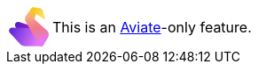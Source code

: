 ++++
        <div class="admonitionblock note">
            <div class="table-wrap">
                <table>
                    <tbody>
                        <tr>
                            <td class="icon2">
                              <svg width="45" height="45" viewBox="0 0 131 130" fill="none" xmlns="http://www.w3.org/2000/svg">
                              <path d="M32.5494 49.1993L62.2737 58.5633L72.0666 74.75L26.2414 73.2205L21.3297 63.9608C17.0862 55.9605 24.2196 46.5752 32.5494 49.1993Z" fill="url(#paint0_linear_6025_1491)"/>
                              <path d="M10.4697 68.2535L84.2037 70.2013L113.146 117.923C116.252 123.045 112.816 129.803 107.095 129.822L53.6596 130C47.0825 130.022 40.7826 127.178 36.2201 122.127L3.28519 85.665C-2.69381 79.0457 1.85332 68.0258 10.4697 68.2535Z" fill="url(#paint1_linear_6025_1491)"/>
                              <path d="M74.4277 3.31982L57.047 27.9832L84.1133 41.0329L90.2861 17.6649L74.4277 3.31982Z" fill="url(#paint2_linear_6025_1491)"/>
                              <path d="M99.7968 125.834L56.0784 48.3807C52.3794 41.8274 52.8426 33.7421 57.2663 27.6466C59.8183 24.1301 64.8901 23.6051 68.1191 26.5232L123.938 76.9664C131.135 83.4705 132.663 94.1271 127.578 102.363L112.93 126.089C109.893 131.009 102.638 130.868 99.7968 125.834Z" fill="#FD6F8E"/>
                              <path d="M99.7968 125.834L56.0784 48.3807C52.3794 41.8274 52.8426 33.7421 57.2663 27.6466C59.8183 24.1301 64.8901 23.6051 68.1191 26.5232L123.938 76.9664C131.135 83.4705 132.663 94.1271 127.578 102.363L112.93 126.089C109.893 131.009 102.638 130.868 99.7968 125.834Z" fill="url(#paint3_linear_6025_1491)"/>
                              <path d="M116.335 39.9764L76.5301 13.8624C69.6389 9.34148 73.926 -1.30174 82.0609 0.131689L101.133 3.49236C105.747 4.3054 109.534 7.57516 110.981 11.9962L119.386 37.6755C119.979 39.4878 117.938 41.0275 116.335 39.9764Z" fill="url(#paint4_linear_6025_1491)"/>
                              <defs>
                              <linearGradient id="paint0_linear_6025_1491" x1="22.558" y1="52.5159" x2="70.2935" y2="89.4303" gradientUnits="userSpaceOnUse">
                              <stop stop-color="#4A1FB8"/>
                              <stop offset="1" stop-color="#BA24D5"/>
                              </linearGradient>
                              <linearGradient id="paint1_linear_6025_1491" x1="0.566575" y1="74.7109" x2="96.5041" y2="112.225" gradientUnits="userSpaceOnUse">
                              <stop stop-color="#5925DC"/>
                              <stop offset="1" stop-color="#E478FA"/>
                              </linearGradient>
                              <linearGradient id="paint2_linear_6025_1491" x1="72.1441" y1="34.904" x2="86.5649" y2="17.7374" gradientUnits="userSpaceOnUse">
                              <stop stop-color="#F7B27A"/>
                              <stop offset="1" stop-color="#FAC415"/>
                              </linearGradient>
                              <linearGradient id="paint3_linear_6025_1491" x1="68.7888" y1="29.4574" x2="93.7435" y2="115.473" gradientUnits="userSpaceOnUse">
                              <stop stop-color="#F7B27A"/>
                              <stop offset="0.515303" stop-color="#DB8B91" stop-opacity="0.29"/>
                              <stop offset="1" stop-color="#E478FA"/>
                              </linearGradient>
                              <linearGradient id="paint4_linear_6025_1491" x1="75.5703" y1="5.08192" x2="118.611" y2="34.2236" gradientUnits="userSpaceOnUse">
                              <stop stop-color="#FAC415"/>
                              <stop offset="1" stop-color="#FDE172"/>
                              </linearGradient>
                              </defs>
                              </svg>
                            </td>
                            <td class="content">
                                This is an <a href="https://aviate.killbill.io/" target="_blank">Aviate</a>-only feature.
                            </td>
                        </tr>
                    </tbody>
                </table>
            </div>
        </div>
++++